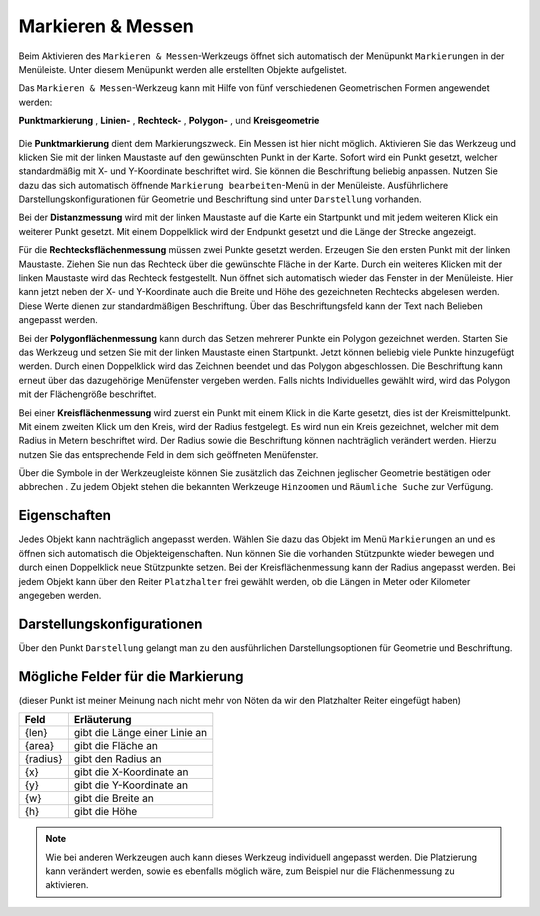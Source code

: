 Markieren & Messen
==================

Beim Aktivieren des |measure| ``Markieren & Messen``-Werkzeugs öffnet sich automatisch der Menüpunkt ``Markierungen`` in der Menüleiste.
Unter diesem Menüpunkt werden alle erstellten Objekte aufgelistet.

Das ``Markieren & Messen``-Werkzeug kann mit Hilfe von fünf verschiedenen Geometrischen Formen angewendet werden:

**Punktmarkierung** |point|,
**Linien-** |distance|,
**Rechteck-** |quadrat|,
**Polygon-** |polygon|,
und **Kreisgeometrie** |measurecircle|

.. figure:: ../../../screenshots/de/client-user/marking_tool.png
  :align: center

Die |point| **Punktmarkierung** dient dem Markierungszweck. Ein Messen ist hier nicht möglich.
Aktivieren Sie das Werkzeug und klicken Sie mit der linken Maustaste auf den gewünschten Punkt in der Karte.
Sofort wird ein Punkt gesetzt, welcher standardmäßig mit X- und Y-Koordinate beschriftet wird. Sie können die Beschriftung beliebig anpassen.
Nutzen Sie dazu das sich automatisch öffnende ``Markierung bearbeiten``-Menü in der Menüleiste.
Ausführlichere Darstellungskonfigurationen für Geometrie und Beschriftung sind unter |style| ``Darstellung`` vorhanden.

Bei der |distance| **Distanzmessung** wird mit der linken Maustaste auf die Karte ein Startpunkt und mit jedem weiteren Klick ein weiterer Punkt gesetzt. Mit einem Doppelklick wird der Endpunkt gesetzt und die Länge der Strecke angezeigt.

Für die |quadrat| **Rechtecksflächenmessung** müssen zwei Punkte gesetzt werden. Erzeugen Sie den ersten Punkt mit der linken Maustaste. Ziehen Sie nun das Rechteck über die gewünschte Fläche in der Karte. Durch ein weiteres Klicken mit der linken Maustaste wird das Rechteck festgestellt. Nun öffnet sich automatisch wieder das Fenster in der Menüleiste. Hier kann jetzt neben der X- und Y-Koordinate auch die Breite und Höhe des gezeichneten Rechtecks abgelesen werden. Diese Werte dienen zur standardmäßigen Beschriftung. Über das Beschriftungsfeld kann der Text nach Belieben angepasst werden.

Bei der |polygon| **Polygonflächenmessung** kann durch das Setzen mehrerer Punkte ein Polygon gezeichnet werden. Starten Sie das Werkzeug und setzen Sie mit der linken Maustaste einen Startpunkt. Jetzt können beliebig viele Punkte hinzugefügt werden. Durch einen Doppelklick wird das Zeichnen beendet und das Polygon abgeschlossen. Die Beschriftung kann erneut über das dazugehörige Menüfenster vergeben werden. Falls nichts Individuelles gewählt wird, wird das Polygon mit der Flächengröße beschriftet.

Bei einer |measurecircle| **Kreisflächenmessung** wird zuerst ein Punkt mit einem Klick in die Karte gesetzt, dies ist der Kreismittelpunkt. Mit einem zweiten Klick um den Kreis, wird der Radius festgelegt. Es wird nun ein Kreis gezeichnet, welcher mit dem Radius in Metern beschriftet wird. Der Radius sowie die Beschriftung können nachträglich verändert werden. Hierzu nutzen Sie das entsprechende Feld in dem sich geöffneten Menüfenster.

Über die Symbole in der Werkzeugleiste können Sie zusätzlich das Zeichnen jeglischer Geometrie bestätigen |savedraw| oder abbrechen |canceldraw|.
Zu jedem Objekt stehen die bekannten Werkzeuge |fokus| ``Hinzoomen`` und |geo_search| ``Räumliche Suche`` zur Verfügung.

Eigenschaften
-------------

Jedes Objekt kann nachträglich angepasst werden. Wählen Sie dazu das Objekt im Menü ``Markierungen`` an und es öffnen sich automatisch die Objekteigenschaften.
Nun können Sie die vorhanden Stützpunkte wieder bewegen und durch einen Doppelklick neue Stützpunkte setzen.
Bei der Kreisflächenmessung kann der Radius angepasst werden. Bei jedem Objekt kann über den Reiter ``Platzhalter`` frei gewählt werden, ob die Längen in Meter oder Kilometer angegeben werden.

.. figure:: ../../../screenshots/de/client-user/measure_info.png
  :align: center


Darstellungskonfigurationen
---------------------------

Über den Punkt |style| ``Darstellung`` gelangt man zu den ausführlichen Darstellungsoptionen für Geometrie und Beschriftung.

.. figure:: ../../../screenshots/de/client-user/measure_combi.png
  :align: center


Mögliche Felder für die Markierung
----------------------------------
(dieser Punkt ist meiner Meinung nach nicht mehr von Nöten da wir den Platzhalter Reiter eingefügt haben)

+------------------------+---------------------------------+
| **Feld**               | **Erläuterung**                 |
+------------------------+---------------------------------+
| {len}                  | gibt die Länge einer Linie an   |
+------------------------+---------------------------------+
| {area}                 | gibt die Fläche an              |
+------------------------+---------------------------------+
| {radius}               | gibt den Radius an              |
+------------------------+---------------------------------+
| {x}                    | gibt die X-Koordinate an        |
+------------------------+---------------------------------+
| {y}                    | gibt die Y-Koordinate an        |
+------------------------+---------------------------------+
| {w}                    | gibt die Breite an              |
+------------------------+---------------------------------+
| {h}                    | gibt die Höhe                   |
+------------------------+---------------------------------+




.. note::
 Wie bei anderen Werkzeugen auch kann dieses Werkzeug individuell angepasst werden.
 Die Platzierung kann verändert werden, sowie es ebenfalls möglich wäre, zum Beispiel nur die Flächenmessung zu aktivieren.



 .. |measure| image:: ../../../images/gbd-icon-markieren-messen-01.svg
   :width: 30em
 .. |style| image:: ../../../images/brush.svg
   :width: 30em
 .. |point| image:: ../../../images/g_point.svg
   :width: 30em
 .. |quadrat| image:: ../../../images/g_box.svg
   :width: 30em
 .. |polygon| image:: ../../../images/g_poly.svg
   :width: 30em
 .. |distance| image:: ../../../images/dim_line.svg
   :width: 30em
 .. |cancel| image:: ../../../images/baseline-cancel-24px.svg
   :width: 30em
 .. |measurecircle| image:: ../../../images/dim_circle.svg
   :width: 30em
 .. |savedraw| image:: ../../../images/baseline-done-24px.svg
   :width: 30em
 .. |canceldraw| image:: ../../../images/baseline-cancel-24px.svg
   :width: 30em
 .. |delete| image:: ../../../images/baseline-delete_sweep-24px.svg
   :width: 30em
 .. |back1| image:: ../../../images/double-arrow.svg
   :width: 30em
 .. |geo_search| image:: ../../../images/gbd-icon-raeumliche-suche-01.svg
   :width: 30em
 .. |fokus| image:: ../../../images/sharp-center_focus_weak-24px.svg
   :width: 30em
